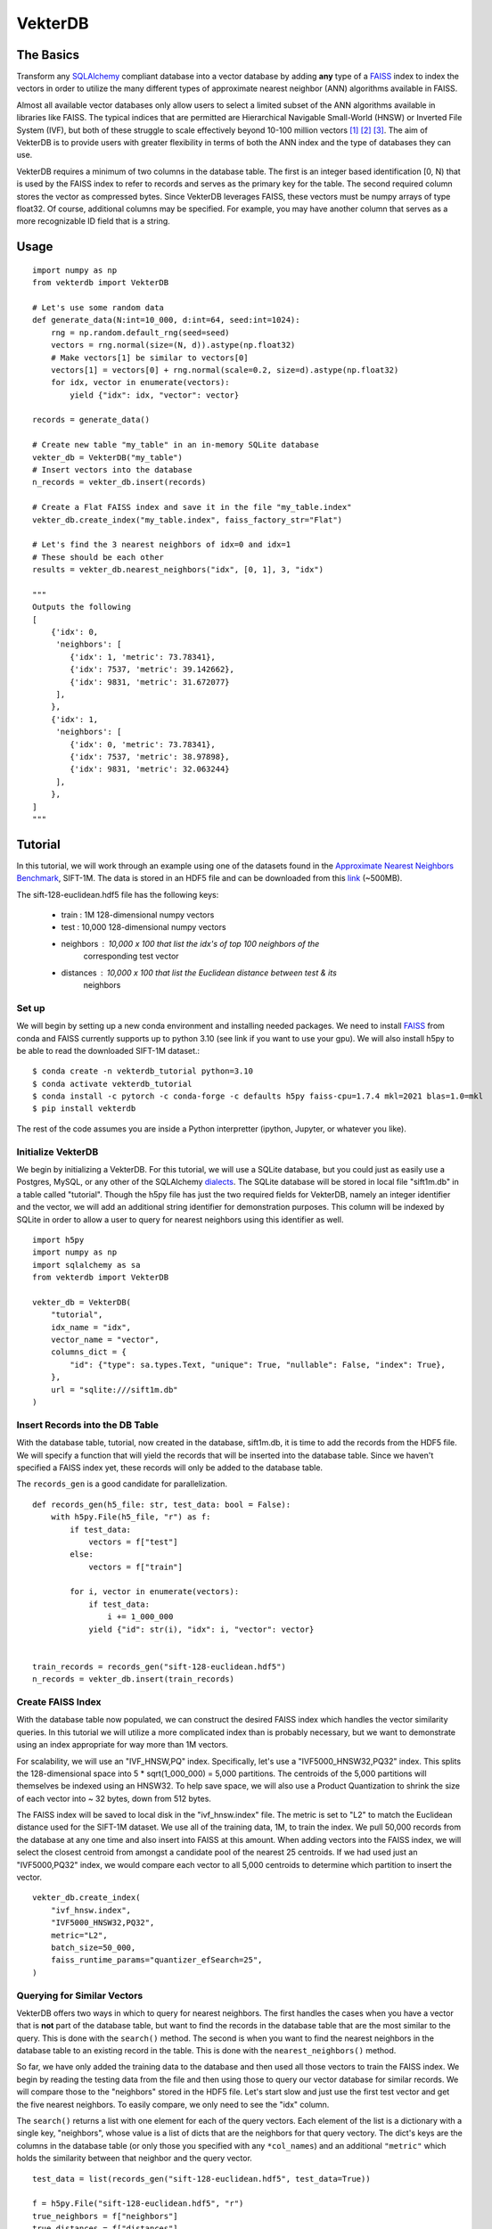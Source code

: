 VekterDB
========

The Basics
----------
Transform any `SQLAlchemy <https://www.sqlalchemy.org/>`_ compliant database into a
vector database by adding **any** type of a `FAISS <https://ai.meta.com/tools/faiss/>`_
index to index the vectors in order to utilize the many different types of approximate
nearest neighbor (ANN) algorithms available in FAISS.

Almost all available vector databases only allow users to select a limited subset of
the ANN algorithms available in libraries like FAISS. The typical indices that are
permitted are Hierarchical Navigable Small-World (HNSW) or Inverted File System (IVF),
but both of these struggle to scale effectively beyond 10-100 million
vectors [#f1]_ [#f2]_ [#f3]_. The aim of VekterDB is to provide users with greater
flexibility in terms of both the ANN index and the type of databases they can use.

VekterDB requires a minimum of two columns in the database table. The first is an
integer based identification [0, N) that is used by the FAISS index to refer to records
and serves as the primary key for the table. The second required column stores the
vector as compressed bytes. Since VekterDB leverages FAISS, these vectors must be numpy
arrays of type float32. Of course, additional columns may be specified. For example,
you may have another column that serves as a more recognizable ID field that is a
string.

Usage
-----

::

    import numpy as np
    from vekterdb import VekterDB

    # Let's use some random data
    def generate_data(N:int=10_000, d:int=64, seed:int=1024):
        rng = np.random.default_rng(seed=seed)
        vectors = rng.normal(size=(N, d)).astype(np.float32)
        # Make vectors[1] be similar to vectors[0]
        vectors[1] = vectors[0] + rng.normal(scale=0.2, size=d).astype(np.float32)
        for idx, vector in enumerate(vectors):
            yield {"idx": idx, "vector": vector}
    
    records = generate_data()

    # Create new table "my_table" in an in-memory SQLite database
    vekter_db = VekterDB("my_table")
    # Insert vectors into the database
    n_records = vekter_db.insert(records)

    # Create a Flat FAISS index and save it in the file "my_table.index"
    vekter_db.create_index("my_table.index", faiss_factory_str="Flat")

    # Let's find the 3 nearest neighbors of idx=0 and idx=1
    # These should be each other
    results = vekter_db.nearest_neighbors("idx", [0, 1], 3, "idx")

    """
    Outputs the following
    [
        {'idx': 0,
         'neighbors': [
            {'idx': 1, 'metric': 73.78341},
            {'idx': 7537, 'metric': 39.142662},
            {'idx': 9831, 'metric': 31.672077}
         ],
        },
        {'idx': 1,
         'neighbors': [
            {'idx': 0, 'metric': 73.78341},
            {'idx': 7537, 'metric': 38.97898},
            {'idx': 9831, 'metric': 32.063244}
         ],
        },
    ]
    """

Tutorial
----------------------------------------------------------------------------------------
In this tutorial, we will work through an example using one of the datasets found in the
`Approximate Nearest Neighbors Benchmark
<https://github.com/erikbern/ann-benchmarks?tab=readme-ov-file#data-sets>`_, SIFT-1M.
The data is stored in an HDF5 file and can be downloaded from this `link
<http://ann-benchmarks.com/sift-128-euclidean.hdf5>`_ (~500MB).

The sift-128-euclidean.hdf5 file has the following keys:

    * train : 1M 128-dimensional numpy vectors
    * test : 10,000 128-dimensional numpy vectors
    * neighbors : 10,000 x 100 that list the idx's of top 100 neighbors of the
                  corresponding test vector
    * distances : 10,000 x 100 that list the Euclidean distance between test & its
                  neighbors

Set up
^^^^^^^^^^^^^^^^^^^^^^^^^^^^^^^^^^^^^^^^^^^^^^^^^^^^^^^^^^^^^^^^^^^^^^^^^^^^^^^^^^^^^^^^
We will begin by setting up a new conda environment and installing needed packages.
We need to install `FAISS
<https://github.com/facebookresearch/faiss/blob/main/INSTALL.md#installing-faiss-via-conda>`_
from conda and FAISS currently supports up to python 3.10 (see link if you want to use
your gpu).  We will also install h5py to be able to read the downloaded SIFT-1M
dataset.::

    $ conda create -n vekterdb_tutorial python=3.10
    $ conda activate vekterdb_tutorial
    $ conda install -c pytorch -c conda-forge -c defaults h5py faiss-cpu=1.7.4 mkl=2021 blas=1.0=mkl
    $ pip install vekterdb

The rest of the code assumes you are inside a Python interpretter (ipython, Jupyter,
or whatever you like).

Initialize VekterDB
^^^^^^^^^^^^^^^^^^^^^^^^^^^^^^^^^^^^^^^^^^^^^^^^^^^^^^^^^^^^^^^^^^^^^^^^^^^^^^^^^^^^^^^^
We begin by initializing a VekterDB. For this tutorial, we will use a SQLite database,
but you could just as easily use a Postgres, MySQL, or any other of the SQLAlchemy
`dialects <https://docs.sqlalchemy.org/en/20/dialects/index.html>`_. The SQLite
database will be stored in local file "sift1m.db" in a table called "tutorial".
Though the h5py file has just the two required fields for VekterDB, namely an integer
identifier and the vector, we will add an additional string identifier for
demonstration purposes. This column will be indexed by SQLite in order to allow a
user to query for nearest neighbors using this identifier as well.

::

    import h5py
    import numpy as np
    import sqlalchemy as sa
    from vekterdb import VekterDB

    vekter_db = VekterDB(
        "tutorial",
        idx_name = "idx",
        vector_name = "vector",
        columns_dict = {
            "id": {"type": sa.types.Text, "unique": True, "nullable": False, "index": True},
        },
        url = "sqlite:///sift1m.db"
    )

Insert Records into the DB Table
^^^^^^^^^^^^^^^^^^^^^^^^^^^^^^^^^^^^^^^^^^^^^^^^^^^^^^^^^^^^^^^^^^^^^^^^^^^^^^^^^^^^^^^^
With the database table, tutorial, now created in the database, sift1m.db, it is time
to add the records from the HDF5 file.  We will specify a function that will yield the
records that will be inserted into the database table. Since we haven't specified a
FAISS index yet, these records will only be added to the database table.

The ``records_gen`` is a good candidate for parallelization.

::

    def records_gen(h5_file: str, test_data: bool = False):
        with h5py.File(h5_file, "r") as f:
            if test_data:
                vectors = f["test"]
            else:
                vectors = f["train"]

            for i, vector in enumerate(vectors):
                if test_data:
                    i += 1_000_000
                yield {"id": str(i), "idx": i, "vector": vector}


    train_records = records_gen("sift-128-euclidean.hdf5")
    n_records = vekter_db.insert(train_records)

Create FAISS Index
^^^^^^^^^^^^^^^^^^^^^^^^^^^^^^^^^^^^^^^^^^^^^^^^^^^^^^^^^^^^^^^^^^^^^^^^^^^^^^^^^^^^^^^^
With the database table now populated, we can construct the desired FAISS index which
handles the vector similarity queries. In this tutorial we will utilize a more
complicated index than is probably necessary, but we want to demonstrate using an index
appropriate for way more than 1M vectors.

For scalability, we will use an "IVF_HNSW,PQ" index.  Specifically, let's use a
"IVF5000_HNSW32,PQ32" index. This splits the 128-dimensional space into
5 * sqrt(1_000_000) = 5,000 partitions. The centroids of the 5,000 partitions will
themselves be indexed using an HNSW32. To help save space, we will also use a Product
Quantization to shrink the size of each vector into ~ 32 bytes, down from 512 bytes.

The FAISS index will be saved to local disk in the "ivf_hnsw.index" file. The metric
is set to "L2" to match the Euclidean distance used for the SIFT-1M dataset. We use
all of the training data, 1M, to train the index. We pull 50,000 records from the
database at any one time and also insert into FAISS at this amount. When adding vectors
into the FAISS index, we will select the closest centroid from amongst a candidate pool
of the nearest 25 centroids. If we had used just an "IVF5000,PQ32" index, we would
compare each vector to all 5,000 centroids to determine which partition to insert
the vector.

::

    vekter_db.create_index(
        "ivf_hnsw.index",
        "IVF5000_HNSW32,PQ32",
        metric="L2",
        batch_size=50_000,
        faiss_runtime_params="quantizer_efSearch=25",
    )

Querying for Similar Vectors
^^^^^^^^^^^^^^^^^^^^^^^^^^^^^^^^^^^^^^^^^^^^^^^^^^^^^^^^^^^^^^^^^^^^^^^^^^^^^^^^^^^^^^^^
VekterDB offers two ways in which to query for nearest neighbors. The first handles the
cases when you have a vector that is **not** part of the database table, but want to
find the records in the database table that are the most similar to the query. This is
done with the ``search()`` method.  The second is when you want to find the nearest
neighbors in the database table to an existing record in the table. This is done with
the ``nearest_neighbors()`` method.

So far, we have only added the training data to the database and then used all those
vectors to train the FAISS index. We begin by reading the testing data from the file
and then using those to query our vector database for similar records.  We will compare
those to the "neighbors" stored in the HDF5 file. Let's start slow and just use the
first test vector and get the five nearest neighbors. To easily compare, we only need
to see the "idx" column.

The ``search()`` returns a list with one element for each of the query vectors. Each
element of the list is a dictionary with a single key, "neighbors", whose value is a
list of dicts that are the neighbors for that query vectory. The dict's keys are the
columns in the database table (or only those you specified with any ``*col_names``)
and an additional ``"metric"`` which holds the similarity between that neighbor and
the query vector.

::

    test_data = list(records_gen("sift-128-euclidean.hdf5", test_data=True))
    
    f = h5py.File("sift-128-euclidean.hdf5", "r")
    true_neighbors = f["neighbors"]
    true_distances = f["distances"]

    neighbors = vekter_db.search(test_data[0]["vector"], 5, "idx")[0]["neighbors"]
    # Let's see just the first neighbor
    print(neighbors[0])          # {'idx': 695756, 'metric': 258.86288}

    # True nearest neighbor is
    print(true_neighbors[0][0])  # 932085
    print(true_distances[0][0])  # 232.87122

You will likely notice that the true nearest neighbor, idx=932085 with distance=232.87,
does NOT match the nearest record returned by our ``search()`` method.  For me, I get
idx=695756 with metric=258.86.

But don't lose hope, because the search we did was using the default FAISS runtime
search parameters. For the "IVF_HNSW,PQ" index, this means we are using an ``nprobe=1``
and ``quantizer_efSearch=16``. With only searching the nearest partition choosen from
a candidate pool of 16, it is not surprising that our search failed to return the
expected neighbor. Typically, setting ``nprobe`` to 2 - 5% of the number of partitions
(5,000 for this index) yields acceptable results. We will use ``nprobe=175`` (3.5%). If
``nprobe=175``, then we should also increase ``quantizer_efSearch`` too so that the
candidate pool is bigger than ``nprobe``. We will use ``quantizer_efSearch=350`` and
then retry our test query.

::

    vekter_db.set_faiss_runtime_parameters("nprobe=175,quantizer_efSearch=350")

    neighbors = vekter_db.search(test_data[0]["vector"], 5, "idx")[0]["neighbors"]
    # Let's see just the first neighbor
    print(neighbors[0])          # {'idx': 932085, 'metric': 232.87122}

    # True nearest neighbor is
    print(true_neighbors[0][0])  # 932085
    print(true_distances[0][0])  # 232.87122

Now that is more like it! If you still don't get the right answer, there are a few
additional things you can try. If we had been more aggressive with the PQ, say as low
as PQ8, then it's possible that the estimated distances that FAISS uses to find the
nearest records is not great. In this case, you can increase the ``k_extra_neighbors``
from 0 (default) to say 30. This will return 5 + 30 nearest vectors and then they will
be reranked based upon the true distance between the query vector and its neighbors
with only the top 5 after reranking returned to you. If that doesn't work, you can
experiment with increase ``nprobe`` and/or ``quantizer_efSearch`` some more. But be
warned! Increase these values necessary slows down the querying time since more of
the data is being checked.

With a simple test done, let's query with all the test data and see how we do with the
recall@1 metric. That is, do we find the true nearest neighbor in our top 1 nearest
neighbor returned from the search?

::

    q_vecs = np.vstack([t["vector"] for t in test_data])

    search_results = vekter_db.search(q_vecs, 1, "idx")
    found_nearest = 0
    for i, search_result in enumerate(search_results):
        if true_neighbors[i][0] == search_result["neighbors"][0]["idx"]:
            found_nearest += 1
    print(f"Recall@1 = {found_nearest / len(search_results):.04f}")

In my running, I get a value of recall@1 = 0.6566. This is ok, but maybe a little
disheartening. However, we only allowed FAISS to return the nearest approximate
neighbor and we have quite a few parameters to tweak if needed as we mentioned above.
We will start with raising the ``k_extra_neighbors`` value from 0 (default) to 4.

::

    search_results = vekter_db.search(q_vecs, 1, "idx", k_extra_neighbors=4)
    found_nearest = 0
    for i, search_result in enumerate(search_results):
        if true_neighbors[i][0] == search_result["neighbors"][0]["idx"]:
            found_nearest += 1
    print(f"Recall@1 = {found_nearest / len(search_results):.04f}")

Much better. I got 0.9469. In fact, if we increase even further ``k_extra_neighbors=49``,
then our result goes up to 0.9904. Again, our query time is increasing so it is always
a trade off. On my machine the query time for ``q_vecs`` went from 1.03s
(``k_extra_neighbors=0``) to 1.37s (4) to 4.41s (49).

Querying for Similar Records
^^^^^^^^^^^^^^^^^^^^^^^^^^^^^^^^^^^^^^^^^^^^^^^^^^^^^^^^^^^^^^^^^^^^^^^^^^^^^^^^^^^^^^^^
In this section, we will show how to query for the nearest neighbors of a given record
that is already in the database table. We begin by adding in the test vectors to our
database table and FAISS index. We will then repeat our simple test, but this time
using the ``nearest_neighbors()`` method.

This method allows you to select your query records by specifying a SQLAlchemy Where
clause, ``where_clause``. The rest follows the same as ``search()`` since
``nearest_neighbors`` is just combining a ``select()`` to retrieve the vectors of the
requested records and then using ``search()``. Care is taken to remove the query record
from the neighbors list.

The ``nearest_neighbors()`` returns a list of dictionaries with each dictionary list
the query record's values; either all the column values or just the values of the
columns names specified with ``*col_names``. In addition, the "neighbors" key contains
the list of neighbors and the metric between the neighbor and the query record. This
list is sorted in appropriate order with nearest neighbor listed first.

::

    n_records = vekter_db.insert(
        test_data, batch_size=50_000, faiss_runtime_params="quantizer_efSearch=25"
    )

    neighbors = vekter_db.nearest_neighbors(
        vekter_db.Record.idx == 1_000_000, 5, "idx"
    )[0]["neighbors"]

    if true_neighbors[0][0] == neighbors[0]["idx"]:
        print("We found the true nearest neighbor!")
        print(f"       Found {neighbors[0]}")
        ground_truth = {"idx": true_neighbors[0][0], "metric": true_distances[0][0]}
        print(f"Ground truth {ground_truth}")
    else:
        print(
            "Yikes! something still went wrong. Some things to try\n"
            + "Increase the k_extra_neighbors from 0 to say 20."
            + " This pulls back some additional records and then reranks by true L2."
            + "\nOr increase nprobe some more"
        )

Having passed the simple test, let's do the full test data.  To mix things up, let's
show that we can also use the ``id`` column to specify the records to fetch. Because
we had this column indexed in the specification of the database table, this should
equivalant as using the primary key, ``idx``, of the database table.

::

    nn_results = vekter_db.nearest_neighbors(
        vekter_db.Record.id.in_([str(i) for i in range(1_000_000, 1_010_000)]),
        1,
        "idx",
        k_extra_neighbors=4,
    )
    found_nearest = 0
    for i, nn_result in enumerate(nn_results):
        if true_neighbors[i][0] == nn_result["neighbors"][0]["idx"]:
            found_nearest += 1
    print(f"{found_nearest / len(nn_results):.04f}")

We get a recall@1 = 0.9323 with these runtime search parameters and
``k_extra_neighbors`` of 4. Notice that this value is a little lower than we had
before, 0.9469. This is caused by the additional 10,000 test vectors added into
the database table where a small percentage of them being the nearest neighbor for
other records in the test data.

Saving & Loading a VekterDB
^^^^^^^^^^^^^^^^^^^^^^^^^^^^^^^^^^^^^^^^^^^^^^^^^^^^^^^^^^^^^^^^^^^^^^^^^^^^^^^^^^^^^^^^
Having created a database table, populated it with records, created a FAISS index
(including both training it and adding in vectors from the database table), we are now
ready to save the VekterDB so that it can be loaded back up.

Since the records are already stored in the database, there is nothing to do there.
In fact, the FAISS index has also been saved off already as well. First right at the
end of ``create_index()`` and then again after we called ``insert()`` to add in the
test data. This leaves just saving off some of the metadata needed to reinitialize
``VekterDB`` which is done using the ``save()``.  This writes a JSON file to disk of
the needed information. If you don't provide a ``config_file`` name, ``save`` will
write the file {table_name}.json to the local directory. In particular, this saves
off any default FAISS runtime search parameters that you may have set with
``set_faiss_runtime_parameters()``.

::

    vekter_db.save()
    del vekter_db



To test this, let's exit out of the Python interpretter/IPython/Jupyter notebook and
import the needed libraries, load our ``VekterDB`` from disk, and then run a test
query.  Notice, that you do need to provide the connection URL to the database when
calling ``load()``. This is done for security reasons since any username/password may
be needed to pass in that URL string that we don't want to save to disk in plaintext.

::

    vekter_db = VekterDB.load("tutorial.json", url="sqlite:///sift1m.db")

    nn_results = vekter_db.nearest_neighbors(
        vekter_db.Record.id.in_([str(i) for i in range(1_000_000, 1_010_000)]),
        1,
        "idx",
        k_extra_neighbors=4,
    )
    found_nearest = 0
    for i, nn_result in enumerate(nn_results):
        if true_neighbors[i][0] == nn_result["neighbors"][0]["idx"]:
            found_nearest += 1
    print(f"{found_nearest / len(nn_results):.04f}")

And we get back the same 0.9323 for the recall@1.

Using GPUs
----------------------------------------------------------------------------------------
VekterDB does not directly support GPU usage at this time. This mainly stems from the
differences across the different FAISS index types on how to transfer some or all of an
index. However, this section will show some examples of how you can leverage GPUs that
are outside VekterDB.

Training on an IVF Index on a GPU
^^^^^^^^^^^^^^^^^^^^^^^^^^^^^^^^^^^^^^^^^^^^^^^^^^^^^^^^^^^^^^^^^^^^^^^^^^^^^^^^^^^^^^^^
Since our tutorial worked with an "IVF5000_HNSW32,PQ32" index, we will show how to
train this on a GPU. This is taken directly from a very helpful
`FAISS gist <https://gist.github.com/mdouze/46d6bbbaabca0b9778fca37ed2bcccf6>`_.

For this example, we assume that records have already been inserted into the database
table. Instead of calling the ``create_index()`` we will construct the index directly.
The following also works if you have a preprocessing step, e.g.,
"OPQ32,IVF5000_HNSW32,PQ32". Begin by initializing ``VekterDB`` and since the table
already exists, only the table name and url string are needed.

::

    import faiss
    from vekter_db import VekterDB

    vekter_db = VekterDB("tutorial", url="sqlite:///sift1m.db")

    index = faiss.index_factory(vekter_db.d, "IVF5000_HNSW32,PQ32", faiss.METRIC_L2)

    # Extract out the IVF index (only really needed if index has preprocessing step)
    index_ivf = faiss.extract_index_ivf(index)

    # Move the clustering index to the GPU (only thing that needs training)
    clustering_index = faiss.index_cpu_to_all_gpus(faiss.IndexFlatL2(vekter_db.d))

    # Assign the clustering index now on the GPU to be the one used by index
    index_ivf.clustering_index = clustering_index

    # Need to assign the following variables that normally get set by create_index()
    vekter_db.index = index
    vekter_db.faiss_index = "ivf_hnsw_gpu.index"  # File name to save to disk
    vekter_db.metric = "l2"  # Must be either inner_product | l2 (case sensitive)

    vekter_db.train_index(sample_size=0) # Use all data to train

    # Add vectors from database table into the FAISS index.
    vekter_db.sync_index_to_db()

    vekter_db.save("ivf_hnsw_gpu.json")

.. rubric:: Footnotes

.. [#f1] I. Doshi, D. Da, A. Bhutani, R. Kumar, R. Bhatt, N. Balasubramanian,
         *LANNS: a web-scale approximate nearest neighbor lookup system*,
         Proceedings of the VLDB Endowment **15(4)**, 850 (2021).
         See also `arXiv:2010.09426 <https://arxiv.org/abs/2010.09426>`_
.. [#f2] C. Fu, C. Xiang, C. Wang, and D. Cai.
         *Fast Approximate Nearest Neighbor Search With The Navigating Spreading-out Graph*,
         `arXiv:1707.00143 <https://arxiv.org/abs/1707.00143>`_  (2017).
.. [#f3] B. Riggs and G. Williams,
         `ANN Benchmarks: A Data Scientist's Journey to Billion Scale Performance <https://medium.com/gsi-technology/ann-benchmarks-a-data-scientists-journey-to-billion-scale-performance-db191f043a27>`_ 
         (Note: they actually only tested on 54M vectors)
